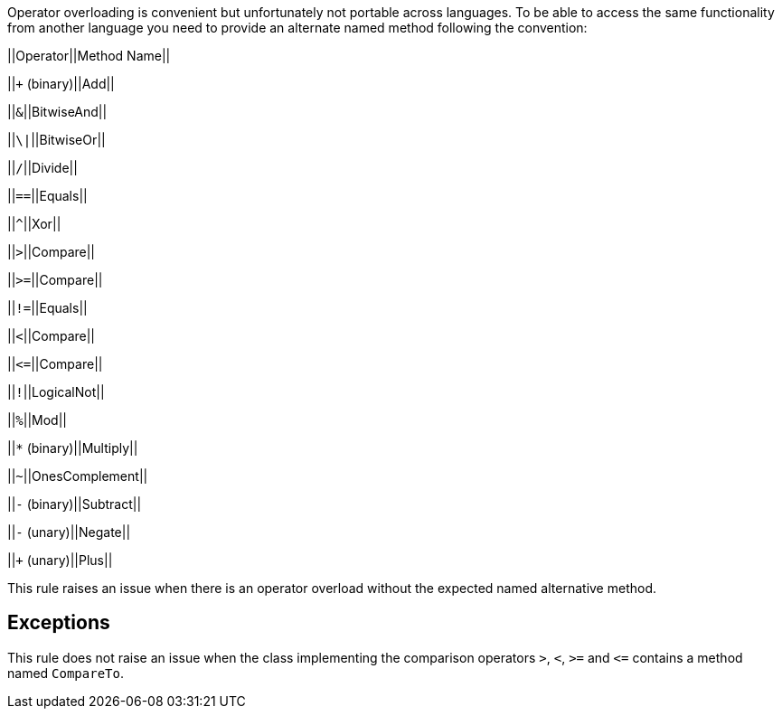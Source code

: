 Operator overloading is convenient but unfortunately not portable across languages. To be able to access the same functionality from another language you need to provide an alternate named method following the convention:

||Operator||Method Name||

||``+`` (binary)||Add||

||``++&++``||BitwiseAnd||

||``++\|++``||BitwiseOr||

||``++/++``||Divide||

||``++==++``||Equals||

||``++^++``||Xor||

||``++>++``||Compare||

||``++>=++``||Compare||

||``++!=++``||Equals||

||``++<++``||Compare||

||``++<=++``||Compare||

||``++!++``||LogicalNot||

||``++%++``||Mod||

||``++*++`` (binary)||Multiply||

||``++~++``||OnesComplement||

||``++-++`` (binary)||Subtract||

||``++-++`` (unary)||Negate||

||``+`` (unary)||Plus||


This rule raises an issue when there is an operator overload without the expected named alternative method.

== Exceptions

This rule does not raise an issue when the class implementing the comparison operators ``++>++``, ``++<++``, ``++>=++`` and ``++<=++`` contains a method named ``++CompareTo++``.
